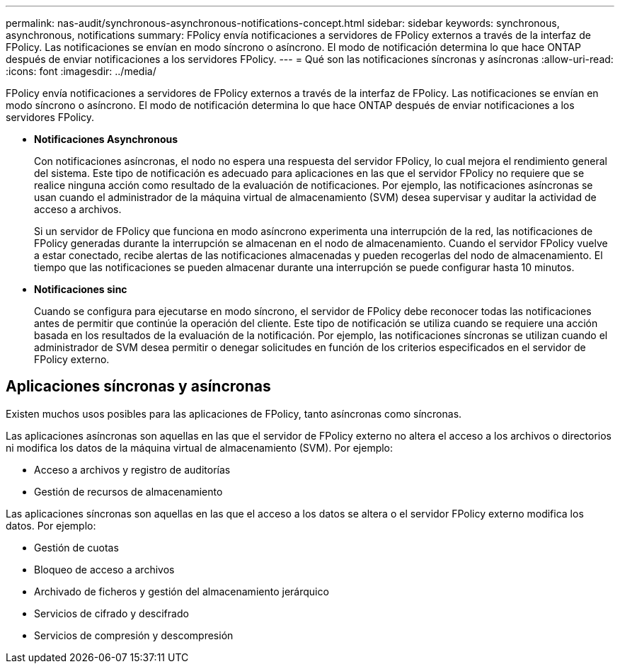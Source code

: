 ---
permalink: nas-audit/synchronous-asynchronous-notifications-concept.html 
sidebar: sidebar 
keywords: synchronous, asynchronous, notifications 
summary: FPolicy envía notificaciones a servidores de FPolicy externos a través de la interfaz de FPolicy. Las notificaciones se envían en modo síncrono o asíncrono. El modo de notificación determina lo que hace ONTAP después de enviar notificaciones a los servidores FPolicy. 
---
= Qué son las notificaciones síncronas y asíncronas
:allow-uri-read: 
:icons: font
:imagesdir: ../media/


[role="lead"]
FPolicy envía notificaciones a servidores de FPolicy externos a través de la interfaz de FPolicy. Las notificaciones se envían en modo síncrono o asíncrono. El modo de notificación determina lo que hace ONTAP después de enviar notificaciones a los servidores FPolicy.

* *Notificaciones Asynchronous*
+
Con notificaciones asíncronas, el nodo no espera una respuesta del servidor FPolicy, lo cual mejora el rendimiento general del sistema. Este tipo de notificación es adecuado para aplicaciones en las que el servidor FPolicy no requiere que se realice ninguna acción como resultado de la evaluación de notificaciones. Por ejemplo, las notificaciones asíncronas se usan cuando el administrador de la máquina virtual de almacenamiento (SVM) desea supervisar y auditar la actividad de acceso a archivos.

+
Si un servidor de FPolicy que funciona en modo asíncrono experimenta una interrupción de la red, las notificaciones de FPolicy generadas durante la interrupción se almacenan en el nodo de almacenamiento. Cuando el servidor FPolicy vuelve a estar conectado, recibe alertas de las notificaciones almacenadas y pueden recogerlas del nodo de almacenamiento. El tiempo que las notificaciones se pueden almacenar durante una interrupción se puede configurar hasta 10 minutos.

* *Notificaciones sinc*
+
Cuando se configura para ejecutarse en modo síncrono, el servidor de FPolicy debe reconocer todas las notificaciones antes de permitir que continúe la operación del cliente. Este tipo de notificación se utiliza cuando se requiere una acción basada en los resultados de la evaluación de la notificación. Por ejemplo, las notificaciones síncronas se utilizan cuando el administrador de SVM desea permitir o denegar solicitudes en función de los criterios especificados en el servidor de FPolicy externo.





== Aplicaciones síncronas y asíncronas

Existen muchos usos posibles para las aplicaciones de FPolicy, tanto asíncronas como síncronas.

Las aplicaciones asíncronas son aquellas en las que el servidor de FPolicy externo no altera el acceso a los archivos o directorios ni modifica los datos de la máquina virtual de almacenamiento (SVM). Por ejemplo:

* Acceso a archivos y registro de auditorías
* Gestión de recursos de almacenamiento


Las aplicaciones síncronas son aquellas en las que el acceso a los datos se altera o el servidor FPolicy externo modifica los datos. Por ejemplo:

* Gestión de cuotas
* Bloqueo de acceso a archivos
* Archivado de ficheros y gestión del almacenamiento jerárquico
* Servicios de cifrado y descifrado
* Servicios de compresión y descompresión

